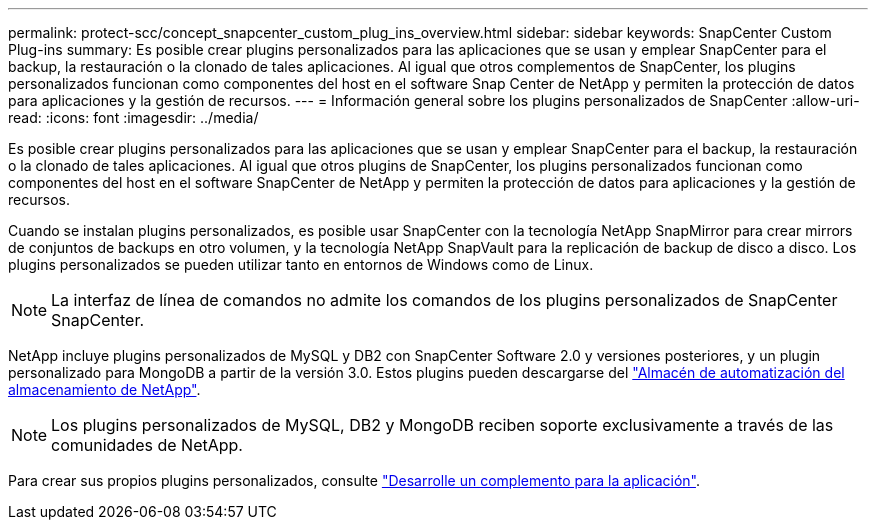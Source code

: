 ---
permalink: protect-scc/concept_snapcenter_custom_plug_ins_overview.html 
sidebar: sidebar 
keywords: SnapCenter Custom Plug-ins 
summary: Es posible crear plugins personalizados para las aplicaciones que se usan y emplear SnapCenter para el backup, la restauración o la clonado de tales aplicaciones. Al igual que otros complementos de SnapCenter, los plugins personalizados funcionan como componentes del host en el software Snap Center de NetApp y permiten la protección de datos para aplicaciones y la gestión de recursos. 
---
= Información general sobre los plugins personalizados de SnapCenter
:allow-uri-read: 
:icons: font
:imagesdir: ../media/


[role="lead"]
Es posible crear plugins personalizados para las aplicaciones que se usan y emplear SnapCenter para el backup, la restauración o la clonado de tales aplicaciones. Al igual que otros plugins de SnapCenter, los plugins personalizados funcionan como componentes del host en el software SnapCenter de NetApp y permiten la protección de datos para aplicaciones y la gestión de recursos.

Cuando se instalan plugins personalizados, es posible usar SnapCenter con la tecnología NetApp SnapMirror para crear mirrors de conjuntos de backups en otro volumen, y la tecnología NetApp SnapVault para la replicación de backup de disco a disco. Los plugins personalizados se pueden utilizar tanto en entornos de Windows como de Linux.


NOTE: La interfaz de línea de comandos no admite los comandos de los plugins personalizados de SnapCenter SnapCenter.

NetApp incluye plugins personalizados de MySQL y DB2 con SnapCenter Software 2.0 y versiones posteriores, y un plugin personalizado para MongoDB a partir de la versión 3.0. Estos plugins pueden descargarse del https://automationstore.netapp.com/home.shtml["Almacén de automatización del almacenamiento de NetApp"^].


NOTE: Los plugins personalizados de MySQL, DB2 y MongoDB reciben soporte exclusivamente a través de las comunidades de NetApp.

Para crear sus propios plugins personalizados, consulte link:concept_develop_a_plug_in_for_your_application.html["Desarrolle un complemento para la aplicación"^].

